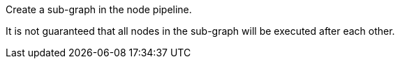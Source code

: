 Create a sub-graph in the node pipeline.

It is not guaranteed that all nodes in the sub-graph will be executed after each other.
